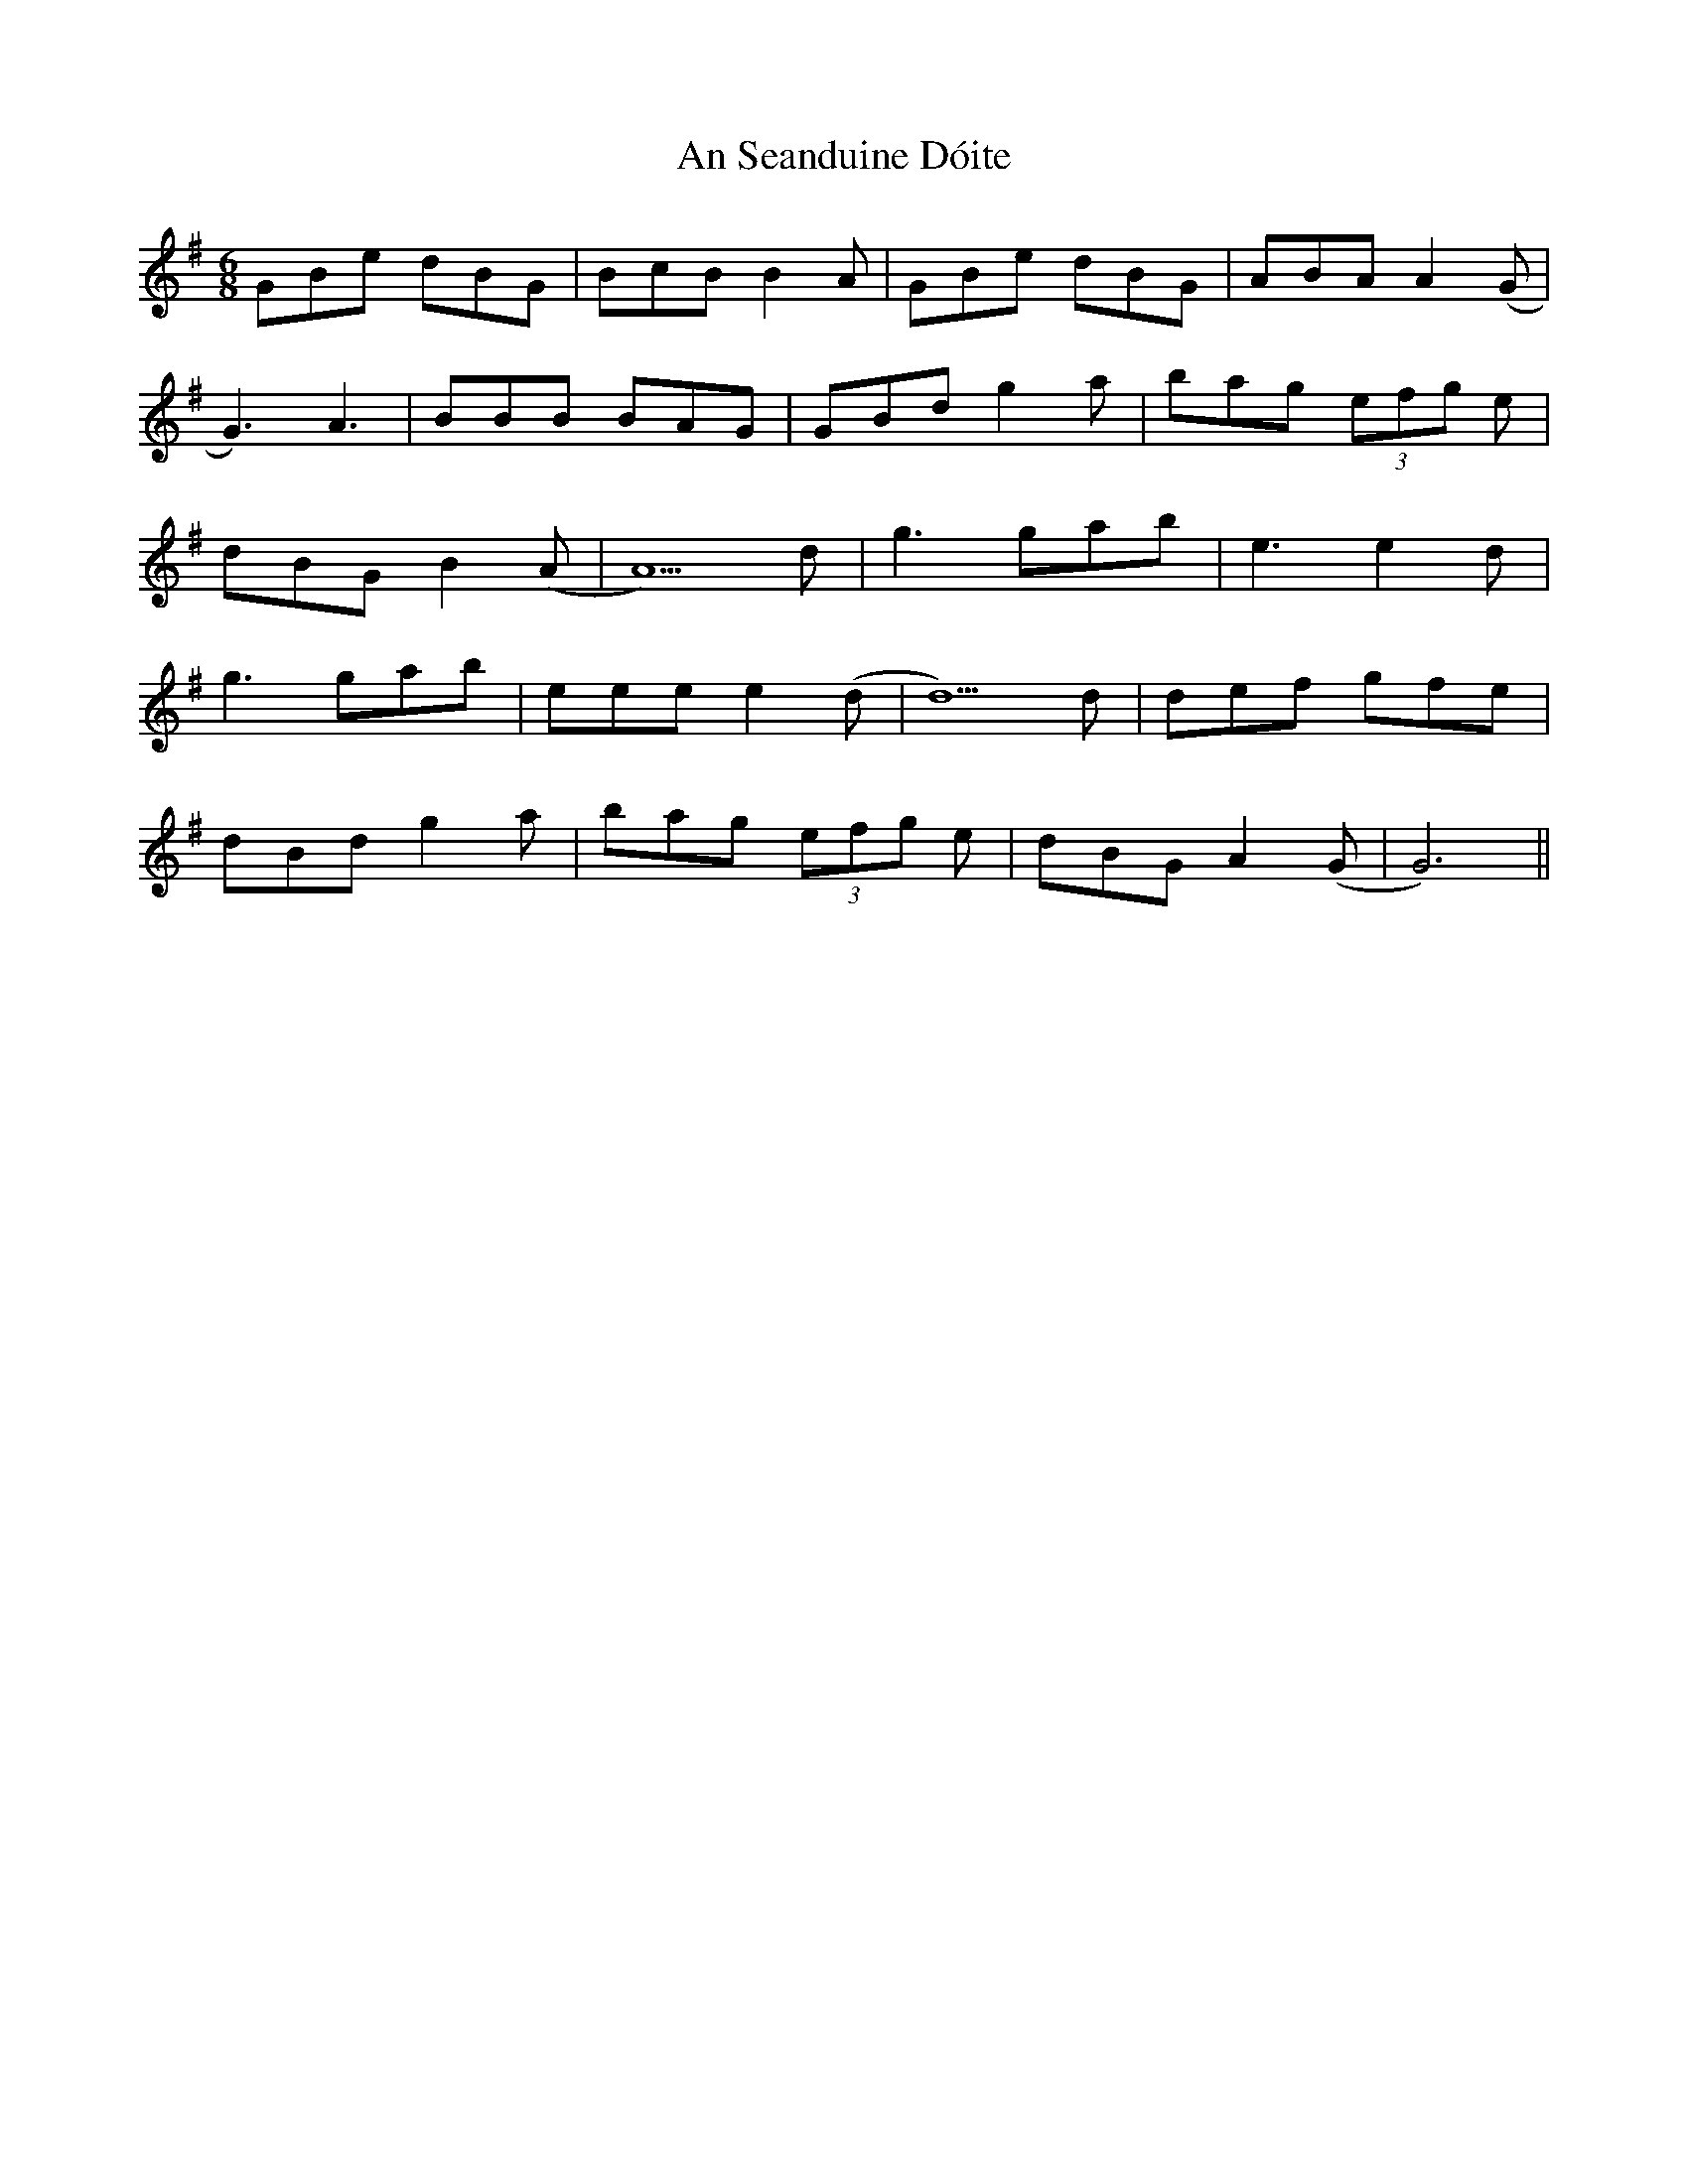 X: 1386
T: An Seanduine Dóite
R: jig
M: 6/8
K: Gmajor
GBe dBG|BcB B2A|GBe dBG|ABA A2(G|
G3) A3|BBB BAG|GBd g2a|bag (3efg e|
dBG B2(A|A5) d|g3 gab|e3 e2d|
g3 gab|eee e2(d|d5) d|def gfe|
dBd g2a|bag (3efg e|dBG A2 (G|G6)||

